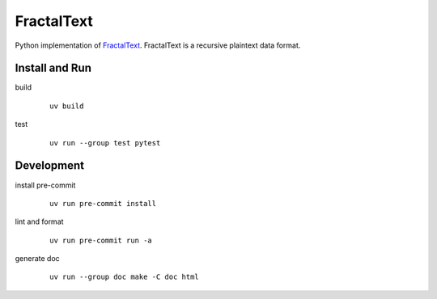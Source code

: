 ###########
FractalText
###########

Python implementation of `FractalText <https://github.com/0y2k/fractaltext-spec>`_.
FractalText is a recursive plaintext data format.

***************
Install and Run
***************

build
  ::

    uv build
test
  ::

    uv run --group test pytest

***********
Development
***********

install pre-commit
  ::

    uv run pre-commit install
lint and format
  ::

    uv run pre-commit run -a
generate doc
  ::

    uv run --group doc make -C doc html

